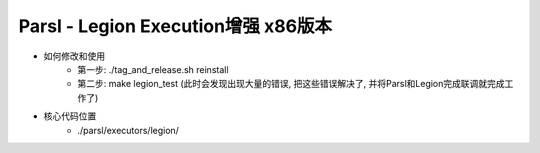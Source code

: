 Parsl - Legion Execution增强 x86版本
==================================

- 如何修改和使用
    - 第一步: ./tag_and_release.sh reinstall
    - 第二步: make legion_test (此时会发现出现大量的错误, 把这些错误解决了, 并将Parsl和Legion完成联调就完成工作了)
- 核心代码位置
    - ./parsl/executors/legion/